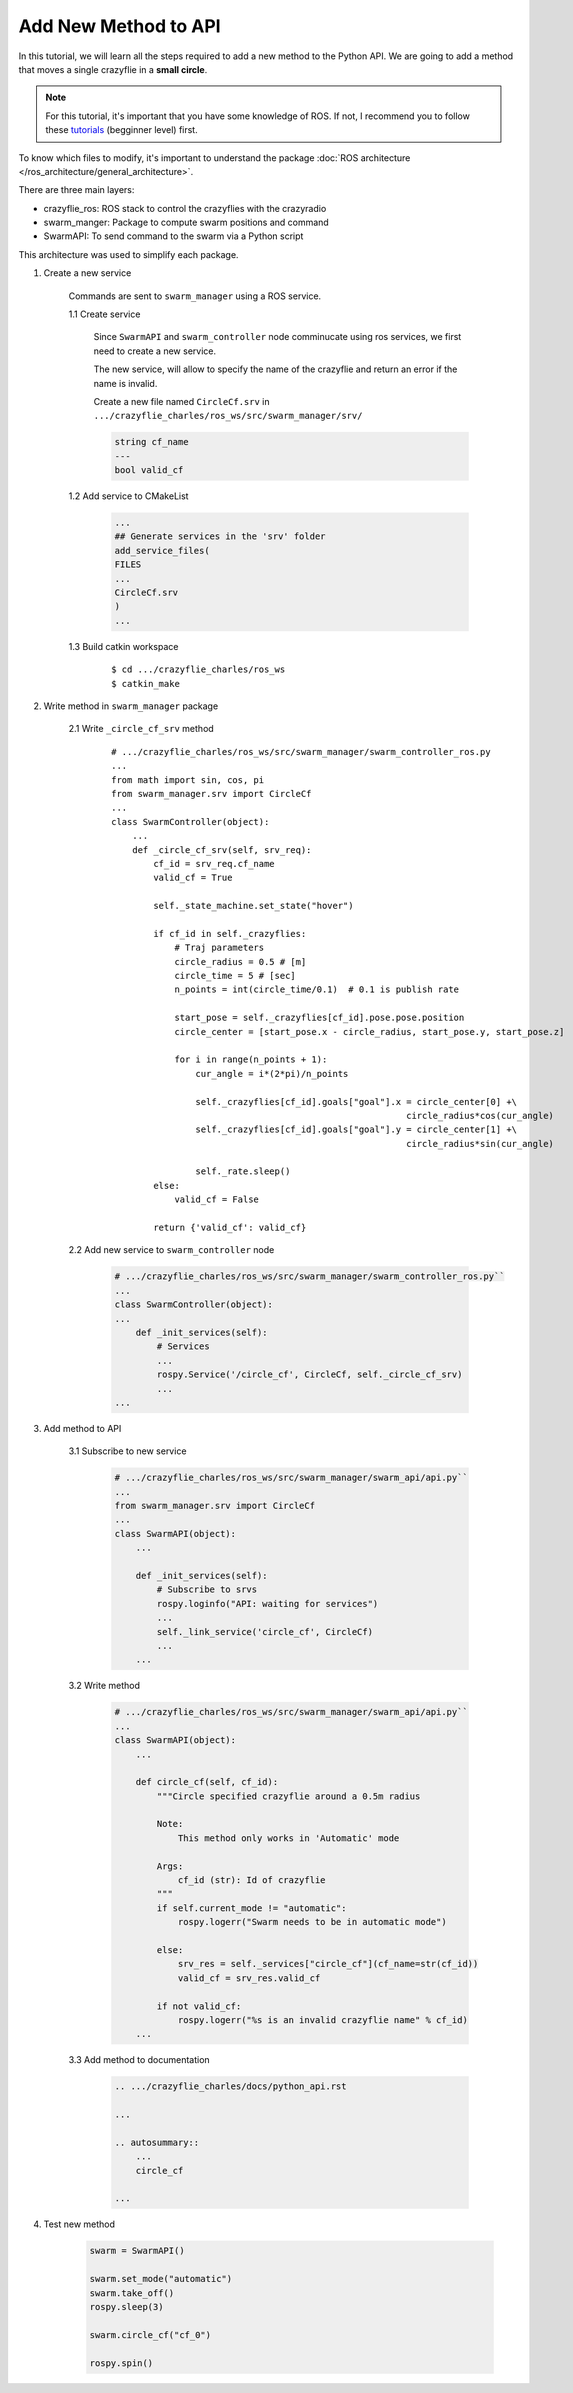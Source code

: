 Add New Method to API
---------------------

In this tutorial, we will learn all the steps required to add a new method to the Python API.
We are going to add a method that moves a single crazyflie in a **small circle**.

.. note::

    For this tutorial, it's important that you have some knowledge of ROS. If not, I recommend you
    to follow these `tutorials <http://wiki.ros.org/ROS/Tutorials>`_ (begginner level) first.

To know which files to modify, it's important to understand the package
:doc:`ROS architecture </ros_architecture/general_architecture>`.

There are three main layers:

* crazyflie_ros: ROS stack to control the crazyflies with the crazyradio
* swarm_manger: Package to compute swarm positions and command
* SwarmAPI: To send command to the swarm via a Python script

This architecture was used to simplify each package.

1. Create a new service

    Commands are sent to ``swarm_manager`` using a ROS service.

    1.1 Create service

        Since ``SwarmAPI`` and ``swarm_controller`` node comminucate using ros services, we first
        need to create a new service.

        The new service, will allow to specify the name of the crazyflie and return an error if the
        name is invalid.

        Create a new file named ``CircleCf.srv`` in ``.../crazyflie_charles/ros_ws/src/swarm_manager/srv/``

        .. code-block:: none

            string cf_name
            ---
            bool valid_cf

    1.2 Add service to CMakeList

        .. code-block:: none

            ...
            ## Generate services in the 'srv' folder
            add_service_files(
            FILES
            ...
            CircleCf.srv
            )
            ...

    1.3 Build catkin workspace

        ::

            $ cd .../crazyflie_charles/ros_ws
            $ catkin_make

2. Write method in ``swarm_manager`` package

    2.1 Write ``_circle_cf_srv`` method

        ::

            # .../crazyflie_charles/ros_ws/src/swarm_manager/swarm_controller_ros.py
            ...
            from math import sin, cos, pi
            from swarm_manager.srv import CircleCf
            ...
            class SwarmController(object):
                ...
                def _circle_cf_srv(self, srv_req):
                    cf_id = srv_req.cf_name
                    valid_cf = True

                    self._state_machine.set_state("hover")

                    if cf_id in self._crazyflies:
                        # Traj parameters
                        circle_radius = 0.5 # [m]
                        circle_time = 5 # [sec]
                        n_points = int(circle_time/0.1)  # 0.1 is publish rate

                        start_pose = self._crazyflies[cf_id].pose.pose.position
                        circle_center = [start_pose.x - circle_radius, start_pose.y, start_pose.z]

                        for i in range(n_points + 1):
                            cur_angle = i*(2*pi)/n_points

                            self._crazyflies[cf_id].goals["goal"].x = circle_center[0] +\
                                                                    circle_radius*cos(cur_angle)
                            self._crazyflies[cf_id].goals["goal"].y = circle_center[1] +\
                                                                    circle_radius*sin(cur_angle)

                            self._rate.sleep()
                    else:
                        valid_cf = False

                    return {'valid_cf': valid_cf}

    2.2 Add new service to ``swarm_controller`` node

        .. code-block:: python

            # .../crazyflie_charles/ros_ws/src/swarm_manager/swarm_controller_ros.py``
            ...
            class SwarmController(object):
            ...
                def _init_services(self):
                    # Services
                    ...
                    rospy.Service('/circle_cf', CircleCf, self._circle_cf_srv)
                    ...
            ...

3. Add method to API

    3.1 Subscribe to new service

        .. code-block:: python

                # .../crazyflie_charles/ros_ws/src/swarm_manager/swarm_api/api.py``
                ...
                from swarm_manager.srv import CircleCf
                ...
                class SwarmAPI(object):
                    ...

                    def _init_services(self):
                        # Subscribe to srvs
                        rospy.loginfo("API: waiting for services")
                        ...
                        self._link_service('circle_cf', CircleCf)
                        ...
                    ...

    3.2 Write method

        .. code-block:: python

            # .../crazyflie_charles/ros_ws/src/swarm_manager/swarm_api/api.py``
            ...
            class SwarmAPI(object):
                ...

                def circle_cf(self, cf_id):
                    """Circle specified crazyflie around a 0.5m radius

                    Note:
                        This method only works in 'Automatic' mode

                    Args:
                        cf_id (str): Id of crazyflie
                    """
                    if self.current_mode != "automatic":
                        rospy.logerr("Swarm needs to be in automatic mode")

                    else:
                        srv_res = self._services["circle_cf"](cf_name=str(cf_id))
                        valid_cf = srv_res.valid_cf

                    if not valid_cf:
                        rospy.logerr("%s is an invalid crazyflie name" % cf_id)
                ...


    3.3 Add method to documentation

        .. code-block:: rst

            .. .../crazyflie_charles/docs/python_api.rst

            ...

            .. autosummary::
                ...
                circle_cf

            ...


4. Test  new method

    .. code-block:: python

        swarm = SwarmAPI()

        swarm.set_mode("automatic")
        swarm.take_off()
        rospy.sleep(3)

        swarm.circle_cf("cf_0")

        rospy.spin()

    .. figure:: /images/tutorials/new-method-demo.gif
        :scale: 75%